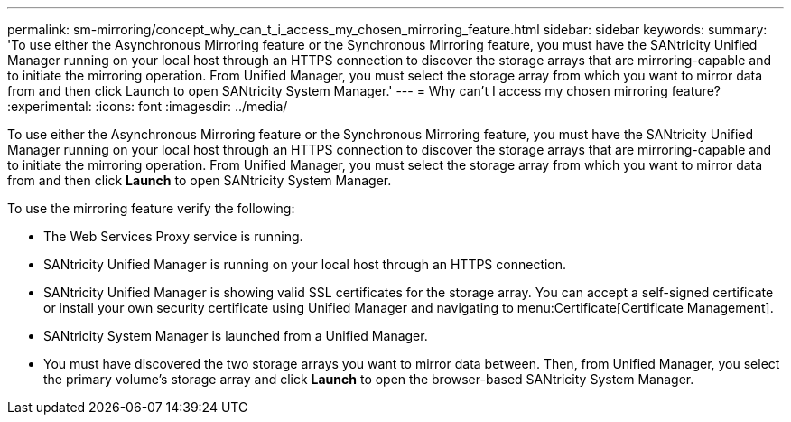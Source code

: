 ---
permalink: sm-mirroring/concept_why_can_t_i_access_my_chosen_mirroring_feature.html
sidebar: sidebar
keywords: 
summary: 'To use either the Asynchronous Mirroring feature or the Synchronous Mirroring feature, you must have the SANtricity Unified Manager running on your local host through an HTTPS connection to discover the storage arrays that are mirroring-capable and to initiate the mirroring operation. From Unified Manager, you must select the storage array from which you want to mirror data from and then click Launch to open SANtricity System Manager.'
---
= Why can't I access my chosen mirroring feature?
:experimental:
:icons: font
:imagesdir: ../media/

[.lead]
To use either the Asynchronous Mirroring feature or the Synchronous Mirroring feature, you must have the SANtricity Unified Manager running on your local host through an HTTPS connection to discover the storage arrays that are mirroring-capable and to initiate the mirroring operation. From Unified Manager, you must select the storage array from which you want to mirror data from and then click *Launch* to open SANtricity System Manager.

To use the mirroring feature verify the following:

* The Web Services Proxy service is running.
* SANtricity Unified Manager is running on your local host through an HTTPS connection.
* SANtricity Unified Manager is showing valid SSL certificates for the storage array. You can accept a self-signed certificate or install your own security certificate using Unified Manager and navigating to menu:Certificate[Certificate Management].
* SANtricity System Manager is launched from a Unified Manager.
* You must have discovered the two storage arrays you want to mirror data between. Then, from Unified Manager, you select the primary volume's storage array and click *Launch* to open the browser-based SANtricity System Manager.
